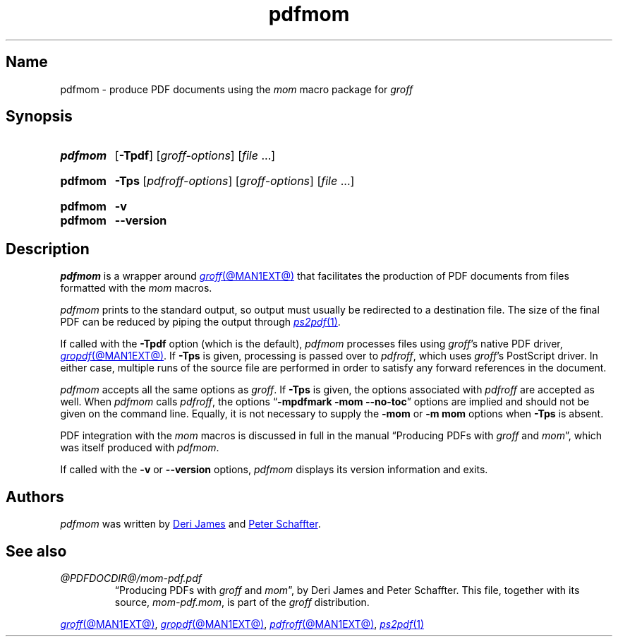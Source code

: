 .TH pdfmom @MAN1EXT@ "@MDATE@" "groff @VERSION@"
.SH Name
pdfmom \- produce PDF documents using the
.I mom
macro package for
.I groff
.
.
.\" ====================================================================
.\" Legal Terms
.\" ====================================================================
.\"
.\" Copyright (C) 2012-2020 Free Software Foundation, Inc.
.\"
.\" Permission is granted to make and distribute verbatim copies of this
.\" manual provided the copyright notice and this permission notice are
.\" preserved on all copies.
.\"
.\" Permission is granted to copy and distribute modified versions of
.\" this manual under the conditions for verbatim copying, provided that
.\" the entire resulting derived work is distributed under the terms of
.\" a permission notice identical to this one.
.\"
.\" Permission is granted to copy and distribute translations of this
.\" manual into another language, under the above conditions for
.\" modified versions, except that this permission notice may be
.\" included in translations approved by the Free Software Foundation
.\" instead of in the original English.
.
.
.\" Save and disable compatibility mode (for, e.g., Solaris 10/11).
.do nr *groff_pdfmom_1_man_C \n[.cp]
.cp 0
.
.
.\" ====================================================================
.SH Synopsis
.\" ====================================================================
.
.SY pdfmom
.RB [ \-Tpdf ]
.RI [ groff-options ]
.RI [ file\~ .\|.\|.]
.YS
.
.
.SY pdfmom
.B \-Tps
.RI [ pdfroff-options ]
.RI [ groff-options ]
.RI [ file\~ .\|.\|.]
.YS
.
.
.SY pdfmom
.B \-v
.
.SY pdfmom
.B \-\-version
.YS
.
.
.\" ====================================================================
.SH Description
.\" ====================================================================
.
.I pdfmom
is a wrapper around
.MR groff @MAN1EXT@
that facilitates the production of PDF documents from files
formatted with the
.I mom
macros.
.
.
.P
.I pdfmom
prints to the standard output,
so output must usually be redirected to a destination file.
.
The size of the final PDF can be reduced by piping the output
through
.MR ps2pdf 1 .
.
.
.P
If called with the
.B \-Tpdf
option (which is the default),
.I pdfmom
processes files using
.IR groff 's
native PDF driver,
.MR gropdf @MAN1EXT@ .
.
If
.B \-Tps
is given,
processing is passed over to
.IR pdfroff ,
which uses
.IR groff 's
PostScript driver.
.
In either case,
multiple runs of the source file are performed in order to satisfy any
forward references in the document.
.
.
.P
.I pdfmom
accepts all the same options as
.IR groff .
.
If
.B \-Tps
is given,
the options associated with
.I pdfroff
are accepted as well.
.
When
.I pdfmom
calls
.IR pdfroff ,
the options
.RB \[lq] "\-mpdfmark \-mom \-\-no\-toc" \[rq]
options are implied and should not be given on the command line.
.
Equally,
it is not necessary to supply the
.B \-mom
or
.B "\-m\~mom"
options when
.B \-Tps
is absent.
.
.
.P
PDF integration with the
.I mom
macros is discussed in full in the manual
\[lq]Producing PDFs with
.I groff
and
.IR mom \[rq],
which was itself produced with
.IR pdfmom .
.
.
.P
If called with the
.B \-v
or
.B \-\-version
options,
.I pdfmom
displays its version information and exits.
.
.
.\" ====================================================================
.SH Authors
.\" ====================================================================
.
.I pdfmom
was written by
.MT deri@\:chuzzlewit\:.myzen\:.co\:.uk
Deri James
.ME
and
.MT peter@\:schaffter\:.ca
Peter Schaffter
.ME .
.
.
.\" ====================================================================
.SH "See also"
.\" ====================================================================
.
.TP
.I @PDFDOCDIR@/\:mom\-pdf.pdf
\[lq]Producing PDFs with
.I groff
and
.IR mom \[rq],
by Deri James and Peter Schaffter.
.
This file,
together with its source,
.IR mom\-pdf.mom ,
is part of the
.I groff
distribution.
.
.
.P
.MR groff @MAN1EXT@ ,
.MR gropdf @MAN1EXT@ ,
.MR pdfroff @MAN1EXT@ ,
.MR ps2pdf 1
.
.
.\" Restore compatibility mode (for, e.g., Solaris 10/11).
.cp \n[*groff_pdfmom_1_man_C]
.do rr *groff_pdfmom_1_man_C
.
.
.\" Local Variables:
.\" fill-column: 72
.\" mode: nroff
.\" End:
.\" vim: set filetype=groff textwidth=72:
